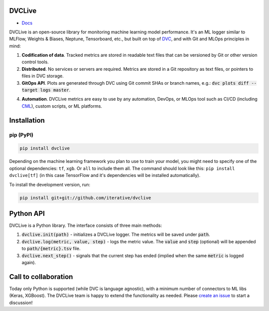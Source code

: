 DVCLive
=======

• `Docs <https://dvc.org/doc/dvclive>`_

DVCLive is an open-source library for monitoring machine learning model performance. It's an ML logger similar to MLFlow, Weights & Biases, Neptune, Tensorboard, etc., but built on top of `DVC <https://dvc.org>`_, and with Git and MLOps principles in mind:

1. **Codification of data**. Tracked metrics are stored in readable text files that can be versioned by Git or other version control tools.
2. **Distributed**. No services or servers are required. Metrics are stored in a Git repository as text files, or pointers to files in DVC storage.
3. **GitOps API**. Plots are generated through DVC using Git commit SHAs or branch names, e.g.: :code:`dvc plots diff --target logs master`.

.. image:: https://dvc.org/static/cdc4ec4dabed1d7de6b8606667ebfc83/9da93/dvclive-diff-html.png

4. **Automation**. DVCLive metrics are easy to use by any automation, DevOps, or MLOps tool such as CI/CD (including `CML <https://cml.dev>`_), custom scripts, or ML platforms.

Installation
============

pip (PyPI)
----------

|PyPI|

.. code-block:: bash

   pip install dvclive

Depending on the machine learning framework you plan to use to train your model, you might need to specify
one of the optional dependencies: ``tf``, ``xgb``. Or ``all`` to include them all.
The command should look like this: ``pip install dvclive[tf]`` (in this case TensorFlow and it's dependencies
will be installed automatically).

To install the development version, run:

.. code-block:: bash

   pip install git+git://github.com/iterative/dvclive

Python API
==========

DVCLive is a Python library. The interface consists of three main methods:

1. :code:`dvclive.init(path)` - initializes a DVCLive logger. The metrics will be saved under :code:`path`.
2. :code:`dvclive.log(metric, value, step)` - logs the metric value. The :code:`value` and :code:`step` (optional) will be appended to :code:`path/{metric}.tsv` file.
3. :code:`dvclive.next_step()` - signals that the current step has ended (implied when the same :code:`metric` is logged again).


Call to collaboration
=====================

Today only Python is supported (while DVC is language agnostic), with a minimum number of connectors to ML libs (Keras, XGBoost).
The DVCLive team is happy to extend the functionality as needed. Please `create an issue <https://github.com/iterative/dvclive/issues>`_ to start a discussion!

.. |PyPI| image:: https://img.shields.io/pypi/v/dvclive.svg?label=pip&logo=PyPI&logoColor=white
   :target: https://pypi.org/project/dvclive
   :alt: PyPI
